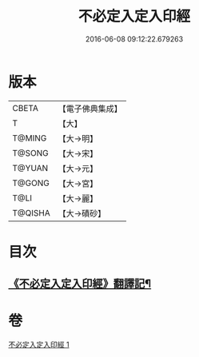#+TITLE: 不必定入定入印經 
#+DATE: 2016-06-08 09:12:22.679263

* 版本
 |     CBETA|【電子佛典集成】|
 |         T|【大】     |
 |    T@MING|【大→明】   |
 |    T@SONG|【大→宋】   |
 |    T@YUAN|【大→元】   |
 |    T@GONG|【大→宮】   |
 |      T@LI|【大→麗】   |
 |   T@QISHA|【大→磧砂】  |

* 目次
** [[file:KR6i0282_001.txt::001-0699b10][《不必定入定入印經》翻譯記¶]]

* 卷
[[file:KR6i0282_001.txt][不必定入定入印經 1]]

